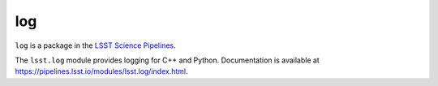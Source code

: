 ###
log
###

``log`` is a package in the `LSST Science Pipelines <https://pipelines.lsst.io>`_.

The ``lsst.log`` module provides logging for C++ and Python.
Documentation is available at https://pipelines.lsst.io/modules/lsst.log/index.html.
